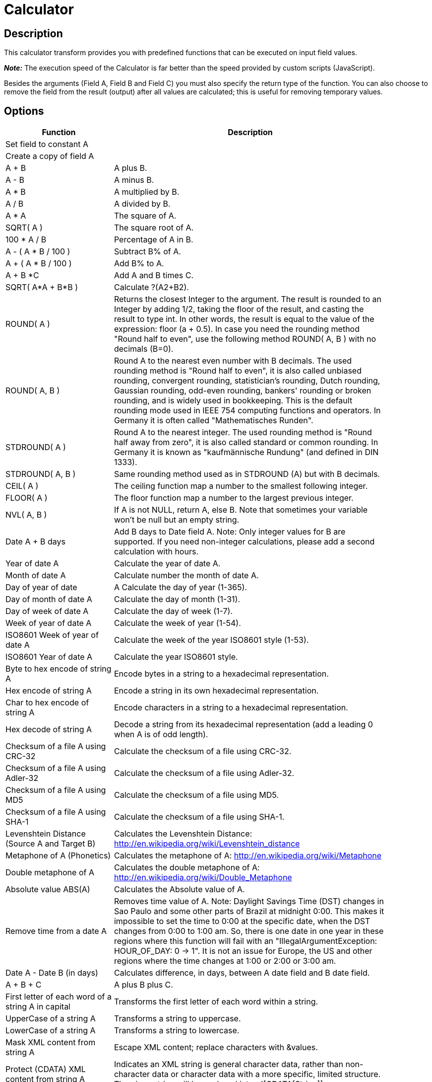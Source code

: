 ////
Licensed to the Apache Software Foundation (ASF) under one
or more contributor license agreements.  See the NOTICE file
distributed with this work for additional information
regarding copyright ownership.  The ASF licenses this file
to you under the Apache License, Version 2.0 (the
"License"); you may not use this file except in compliance
with the License.  You may obtain a copy of the License at
  http://www.apache.org/licenses/LICENSE-2.0
Unless required by applicable law or agreed to in writing,
software distributed under the License is distributed on an
"AS IS" BASIS, WITHOUT WARRANTIES OR CONDITIONS OF ANY
KIND, either express or implied.  See the License for the
specific language governing permissions and limitations
under the License.
////
:documentationPath: /plugins/transforms/
:language: en_US
:page-alternativeEditUrl: https://github.com/apache/incubator-hop/edit/master/plugins/transforms/calculator/src/main/doc/calculator.adoc
= Calculator

== Description

This calculator transform provides you with predefined functions that can be executed on input field values.

*_Note:_* The execution speed of the Calculator is far better than the speed provided by custom scripts (JavaScript).

Besides the arguments (Field A, Field B and Field C) you must also specify the return type of the function. You can also choose to remove the field from the result (output) after all values are calculated; this is useful for removing temporary values.

== Options

[width="90%", options=header]
|===
|Function|Description
|Set field to constant A|
|Create a copy of field A|
|A + B|A plus B.
|A - B|A minus B.
|A * B|A multiplied by B.
|A / B|A divided by B.
|A * A|The square of A.
|SQRT( A )|The square root of A.
|100 * A / B|Percentage of A in B.
|A - ( A * B / 100 )|Subtract B% of A.
|A + ( A * B / 100 )|Add B% to A.
|A + B *C|Add A and B times C.
|SQRT( A*A + B*B )|Calculate ?(A2+B2).
|ROUND( A )|Returns the closest Integer to the argument. The result is rounded to an Integer by adding 1/2, taking the floor of the result, and casting the result to type int. In other words, the result is equal to the value of the expression: floor (a + 0.5).
In case you need the rounding method "Round half to even", use the following method ROUND( A, B ) with no decimals (B=0).
|ROUND( A, B )|Round A to the nearest even number with B decimals. The used rounding method is "Round half to even", it is also called unbiased rounding, convergent rounding, statistician's rounding, Dutch rounding, Gaussian rounding, odd-even rounding, bankers' rounding or broken rounding, and is widely used in bookkeeping. This is the default rounding mode used in IEEE 754 computing functions and operators. In Germany it is often called "Mathematisches Runden".
|STDROUND( A )|Round A to the nearest integer. The used rounding method is "Round half away from zero", it is also called standard or common rounding. In Germany it is known as "kaufmännische Rundung" (and defined in DIN 1333).
|STDROUND( A, B )|Same rounding method used as in STDROUND (A) but with B decimals.
|CEIL( A )|The ceiling function map a number to the smallest following integer.
|FLOOR( A )|The floor function map a number to the largest previous integer.
|NVL( A, B )|If A is not NULL, return A, else B. Note that sometimes your variable won't be null but an empty string.
|Date A + B days|Add B days to Date field A.
Note: Only integer values for B are supported. If you need non-integer calculations, please add a second calculation with hours.
|Year of date A|Calculate the year of date A.
|Month of date A|Calculate number the month of date A.
|Day of year of date|A Calculate the day of year (1-365).
|Day of month of date A|Calculate the day of month (1-31).
|Day of week of date A|Calculate the day of week (1-7).
|Week of year of date A|Calculate the week of year (1-54).
|ISO8601 Week of year of date A|Calculate the week of the year ISO8601 style (1-53).
|ISO8601 Year of date A|Calculate the year ISO8601 style.
|Byte to hex encode of string A|Encode bytes in a string to a hexadecimal representation.
|Hex encode of string A|Encode a string in its own hexadecimal representation.
|Char to hex encode of string A|Encode characters in a string to a hexadecimal representation.
|Hex decode of string A|Decode a string from its hexadecimal representation (add a leading 0 when A is of odd length).
|Checksum of a file A using CRC-32|Calculate the checksum of a file using CRC-32.
|Checksum of a file A using Adler-32|Calculate the checksum of a file using Adler-32.
|Checksum of a file A using MD5|Calculate the checksum of a file using MD5.
|Checksum of a file A using SHA-1|Calculate the checksum of a file using SHA-1.
|Levenshtein Distance (Source A and Target B)|Calculates the Levenshtein Distance: http://en.wikipedia.org/wiki/Levenshtein_distance
|Metaphone of A (Phonetics)|Calculates the metaphone of A:  http://en.wikipedia.org/wiki/Metaphone
|Double metaphone of A|Calculates the double metaphone of A: http://en.wikipedia.org/wiki/Double_Metaphone
|Absolute value ABS(A)|Calculates the Absolute value of A.
|Remove time from a date A|Removes time value of A. Note: Daylight Savings Time (DST) changes in Sao Paulo and some other parts of Brazil at midnight 0:00. This makes it impossible to set the time to 0:00 at the specific date, when the DST changes from 0:00 to 1:00 am. So, there is one date in one year in these regions where this function will fail with an "IllegalArgumentException: HOUR_OF_DAY: 0 -> 1". It is not an issue for Europe, the US and other regions where the time changes at 1:00 or 2:00 or 3:00 am.
|Date A - Date B (in days)|Calculates difference, in days, between A date field and B date field.
|A + B + C|A plus B plus C.
|First letter of each word of a string A in capital|Transforms the first letter of each word within a string.
|UpperCase of a string A|Transforms a string to uppercase.
|LowerCase of a string A|Transforms a string to lowercase.
|Mask XML content from string A|Escape XML content; replace characters with &values.
|Protect (CDATA) XML content from string A|Indicates an XML string is general character data, rather than non-character data or character data with a more specific, limited structure. The given string will be enclosed into <![CDATA[String]]>.
|Remove CR from a string A|Removes carriage returns from a string.
|Remove LF from a string A|Removes linefeeds from a string.
|Remove CRLF from a string A|Removes carriage returns/linefeeds from a string.
|Remove TAB from a string A|Removes tab characters from a string.
|Return only digits from string A|Outputs only digits (0-9) from a string.
|Remove digits from string A|Removes all digits (0-9) from a string.
|Return the length of a string A|Returns the length of the string.
|Load file content in binary|Loads the content of the given file (in field A) to a binary data type (e.g. pictures).
|Add time B to date A|Add the time to a date, returns date and time as one value.
|Quarter of date A|Returns the quarter (1 to 4) of the date.
|variable substitution in string A|Substitute variables within a string.
|Unescape XML content|Unescape XML content from the string.
|Escape HTML content|Escape HTML within the string.
|Unescape HTML content|Unescape HTML within the string.
|Escape SQL content|Escapes the characters in a String to be suitable to pass to an SQL query.
|Date A - Date B (working days)|Calculates the difference between Date field A and Date field B (only working days Mon-Fri).
|Date A + B Months|Add B months to Date field A.
Note: Only integer values for B are supported. If you need non-integer calculations, please add a second calculation with days.
|Check if an XML file A is well formed|Validates XML file input.
|Check if an XML string A is well formed|Validates XML string input.
|Get encoding of file A|Guess the best encoding (UTF-8) for the given file.
|Dameraulevenshtein distance between String A and String B|Calculates Dameraulevenshtein distance between strings: http://en.wikipedia.org/wiki/Damerau%E2%80%93Levenshtein_distance
|NeedlemanWunsch distance between String A and String B|Calculates NeedlemanWunsch distance between strings: http://en.wikipedia.org/wiki/Needleman%E2%80%93Wunsch_algorithm
|Jaro similitude between String A and String B|Returns the Jaro similarity coefficient between two strings.
|JaroWinkler similitude between String A and String B|Returns the Jaro similarity coefficient between two string: http://en.wikipedia.org/wiki/Jaro%E2%80%93Winkler_distance
|SoundEx of String A|Encodes a string into a Soundex value.
|RefinedSoundEx of String A|Retrieves the Refined Soundex code for a given string object
|Date A + B Hours|Add B hours to Date field.
Note: Only integer values for B are supported. If you need non-integer calculations, please add a second calculation with minutes.
|Date A + B Minutes|Add B minutes to Date field.
Note: Only integer values for B are supported. If you need non-integer calculations, please add a second calculation with seconds.
|Date A - Date B (milliseconds)|Subtract B milliseconds from Date field A
|Date A - Date B (seconds)|Subtract B seconds from Date field A.
Note: Only integer values for B are supported. If you need non-integer calculations, please add a second calculation with milliseconds.
|Date A - Date B (minutes)|Subtract B minutes from Date field A.
Note: Only integer values for B are supported. If you need non-integer calculations, please add a second calculation with seconds.
|Date A - Date B (hours)|Subtract B hours from Date field A.
Note: Only integer values for B are supported. If you need non-integer calculations, please add a second calculation with minutes.
|Hour of Day of Date A|Extract the hour part of the given date
|Minute of Hour of Date A|Extract the minute part of the given date
|Second of Hour of Date A|Extract the second part of a given date
|===

== FAQ on length and precision and data types affecting the results

*Q*: I made a pipeline using A/B in a calculator transform and it rounded wrong: the 2 input fields are integer but my result type was Number(6, 4) so I would expect the integers to be cast to Number before executing the division.

If I wanted to execute e.g. 28/222, I got 0.0 instead of 0.1261 which I expected. So it seems the result type is ignored. If I change the input types both to Number(6, 4) I get as result 0.12612612612612611 which still ignores the result type (4 places after the comma).

Why is this?

*A*: Length & Precision are just metadata pieces.

If you want to round to the specified precision, you should do this in another transform. However: please keep in mind that rounding double point precision values is futile anyway. A floating point number is stored as an approximation (it floats) so 0.1261 (your desired output) could (would probably) end up being stored as 0.126099999999 or 0.1261000000001 (Note: this is not the case for BigNumbers)

So in the end we round using BigDecimals once we store the numbers in the output table, but NOT during the pipeline. The same is true for the Text File Output transform. If you would have specified Integer as result type, the internal number format would have been retained, you would press "Get Fields" and it the required Integer type would be filled in. The required conversion would take place there and then.

In short: we convert to the required metadata type when we land the data somewhere, NOT BEFORE.

*Q*: How do the data types work internally?
*A*: You might notice that if you multiply an Integer and Number, the result is always rounded.  That is because Calculator takes data type of the left hand size of the multiplication (A) as the driver for the calculation.
As such, if you want more precision, you should put field B on the left hand side or change the data type to Number and all will be well.
